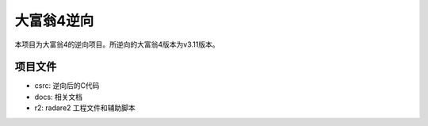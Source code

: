 大富翁4逆向
===========

本项目为大富翁4的逆向项目。所逆向的大富翁4版本为v3.11版本。

项目文件
--------

* csrc: 逆向后的C代码
* docs: 相关文档
* r2: radare2 工程文件和辅助脚本
